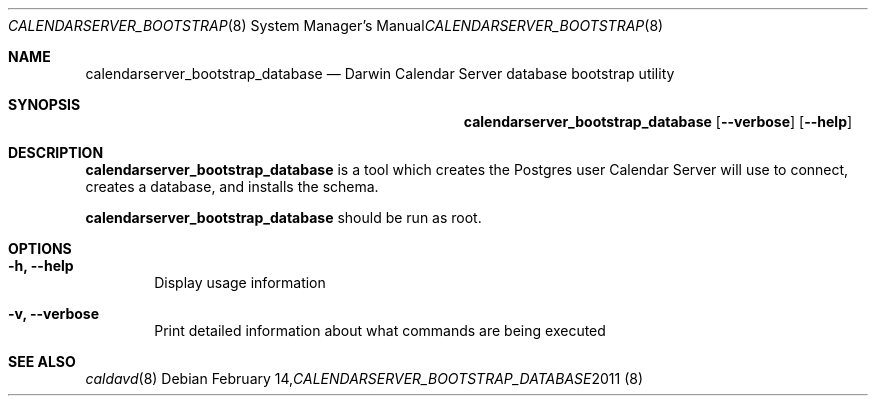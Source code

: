 .\"
.\" Copyright (c) 2011 Apple Inc. All rights reserved.
.\"
.\" Licensed under the Apache License, Version 2.0 (the "License");
.\" you may not use this file except in compliance with the License.
.\" You may obtain a copy of the License at
.\"
.\"     http://www.apache.org/licenses/LICENSE-2.0
.\"
.\" Unless required by applicable law or agreed to in writing, software
.\" distributed under the License is distributed on an "AS IS" BASIS,
.\" WITHOUT WARRANTIES OR CONDITIONS OF ANY KIND, either express or implied.
.\" See the License for the specific language governing permissions and
.\" limitations under the License.
.\"
.\" The following requests are required for all man pages.
.Dd February 14, 2011
.Dt CALENDARSERVER_BOOTSTRAP_DATABASE 8
.Os
.Sh NAME
.Nm calendarserver_bootstrap_database
.Nd Darwin Calendar Server database bootstrap utility
.Sh SYNOPSIS
.Nm
.Op Fl -verbose
.Op Fl -help
.Sh DESCRIPTION
.Nm
is a tool which creates the Postgres user Calendar Server will use to connect, creates a database, and installs the schema.
.Pp
.Nm
should be run as root.
.Sh OPTIONS
.Bl -tag -width flag
.It Fl h, -help
Display usage information
.It Fl v, -verbose
Print detailed information about what commands are being executed
.El
.Sh SEE ALSO
.Xr caldavd 8
